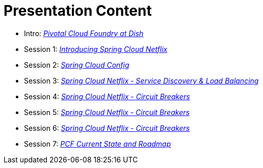 = Presentation Content

 * Intro: link:presentations/Intro_CF_at_TM.pptx[_Pivotal Cloud Foundry at Dish_]
 * Session 1: link:presentations/Session_1_Intro_SC.pptx[_Introducing Spring Cloud Netflix_]
 * Session 2: link:presentations/Session_2_SC_Config.pptx[_Spring Cloud Config_]
 * Session 3: link:presentations/Session_3_SC_Discovery_LB.pptx[_Spring Cloud Netflix - Service Discovery & Load Balancing_]
 * Session 4: link:presentations/Session_4_Circuit_Breaker.pptx[_Spring Cloud Netflix - Circuit Breakers_]
 * Session 5: link:presentations/Session_4_Circuit_Breaker.pptx[_Spring Cloud Netflix - Circuit Breakers_]
 * Session 6: link:presentations/Session_4_Circuit_Breaker.pptx[_Spring Cloud Netflix - Circuit Breakers_]
 * Session 7: link:presentations/PCF_Roadmap_(current).pptx[_PCF Current State and Roadmap_]
